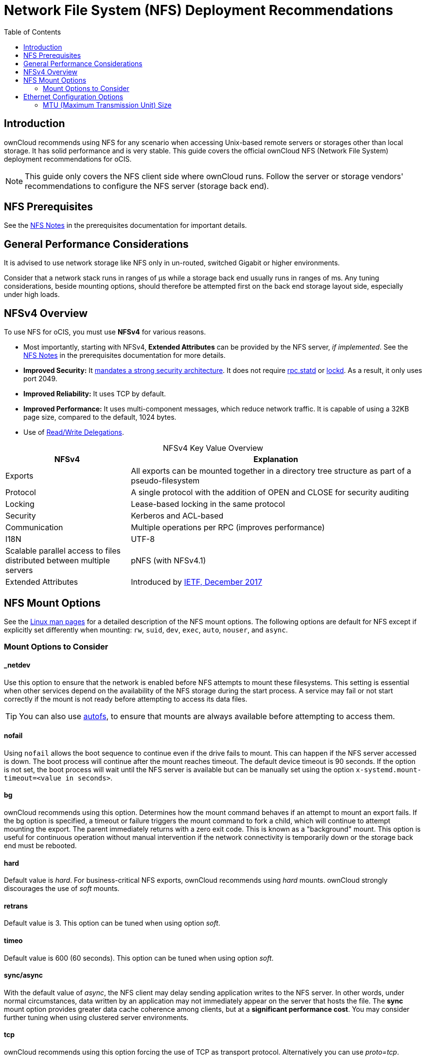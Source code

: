 = Network File System (NFS) Deployment Recommendations
:toc: right
:toclevels: 2

:ea-ietf-url: https://datatracker.ietf.org/doc/html/rfc8276
:autofs-url: https://help.ubuntu.com/community/Autofs
:lockd-url: https://docs.oracle.com/cd/E19455-01/806-0916/rfsrefer-9/index.html
:mount-man-page-url: http://man7.org/linux/man-pages/man8/mount.8.html
:netplan-docs-url: https://netplan.io/reference
:networkmanager-url: https://help.ubuntu.com/community/NetworkManager
:networkworld-mtu-size-issues-url: https://www.networkworld.com/article/2224654/mtu-size-issues.html
:nfs-man-page-url: https://linux.die.net/man/5/nfs
:nfs-read-write-delegations-url: https://tools.ietf.org/html/rfc7530#section-1.4.6
:nfs-strong-security-architecture-url: https://tools.ietf.org/html/rfc7530#section-3 
:nmcli-url: https://manpages.ubuntu.com/manpages/focal/man1/nmcli.1.html
:nmtui-url: https://manpages.ubuntu.com/manpages/focal/man1/nmtui.1.html
:rpc-statd-url: https://linux.die.net/man/8/rpc.statd
:innodb_flush_method-url: https://mariadb.com/kb/en/library/innodb-system-variables/#innodb_flush_method

:description: ownCloud recommends using NFS for any scenario when accessing Unix-based remote servers or storages other than local storage. It has solid performance and is very stable. This guide covers the official ownCloud NFS (Network File System) deployment recommendations for oCIS.

== Introduction

{description}

NOTE: This guide only covers the NFS client side where ownCloud runs. Follow the server or storage vendors' recommendations to configure the NFS server (storage back end).

== NFS Prerequisites

See the xref:prerequisites/prerequisites.adoc#nfs_notes_prerequisites[NFS Notes] in the prerequisites documentation for important details.

== General Performance Considerations

It is advised to use network storage like NFS only in un-routed, switched Gigabit or higher environments.

Consider that a network stack runs in ranges of µs while a storage back end usually runs in ranges of ms.
Any tuning considerations, beside mounting options, should therefore be attempted first on the back end storage layout side, especially under high loads.

== NFSv4 Overview

To use NFS for oCIS, you must use *NFSv4* for various reasons. 

* Most importantly, starting with NFSv4, *Extended Attributes* can be provided by the NFS server, _if implemented_. See the xref:prerequisites/prerequisites.adoc#nfs_notes_prerequisites[NFS Notes] in the prerequisites documentation for more details.
* *Improved Security:* It {nfs-strong-security-architecture-url}[mandates a strong security architecture]. It does not require {rpc-statd-url}[rpc.statd] or {lockd-url}[lockd]. As a result, it only uses port 2049.
* *Improved Reliability:* It uses TCP by default.
* *Improved Performance:* It uses multi-component messages, which reduce network traffic. It is capable of using a 32KB page size, compared to the default, 1024 bytes.
* Use of {nfs-read-write-delegations-url}[Read/Write Delegations].

[caption=]
.NFSv4 Key Value Overview
[width="100%",cols="30%,70%",options="header",]
|===

| NFSv4
| Explanation

| Exports
| All exports can be mounted together in a directory tree structure as part of a pseudo-filesystem

| Protocol
| A single protocol with the addition of OPEN and CLOSE for security auditing

| Locking
| Lease-based locking in the same protocol

| Security
| Kerberos and ACL-based

| Communication
| Multiple operations per RPC (improves performance)

| I18N
| UTF-8

| Scalable parallel access to files distributed between multiple servers
| pNFS (with NFSv4.1)

| Extended Attributes
| Introduced by {ea-ietf-url}[IETF, December 2017]
|===

== NFS Mount Options

See the {nfs-man-page-url}[Linux man pages] for a detailed description of the NFS mount options. The following options are default for NFS except if explicitly set differently when mounting: `rw`, `suid`, `dev`, `exec`, `auto`, `nouser`, and `async`.

=== Mount Options to Consider

==== _netdev

Use this option to ensure that the network is enabled before NFS attempts to mount these filesystems. This setting is essential when other services depend on the availability of the NFS storage during the start process. A service may fail or not start correctly if the mount is not ready before attempting to access its data files.

TIP: You can also use {autofs-url}[autofs], to ensure that mounts are always available before attempting to access them.

==== nofail

Using `nofail` allows the boot sequence to continue even if the drive fails to mount. This can happen if the NFS server accessed is down. The boot process will continue after the mount reaches timeout. The default device timeout is 90 seconds. If the option is not set, the boot process will wait until the NFS server is available but can be manually set using the option `x-systemd.mount-timeout=<value in seconds>`.

==== bg

ownCloud recommends using this option. Determines how the mount command behaves if an attempt to mount an export fails. If the bg option is specified, a timeout or failure triggers the mount command to fork a child, which will continue to attempt mounting the export. The parent immediately returns with a zero exit code. This is known as a "background" mount. This option is useful for continuous operation without manual intervention if the network connectivity is temporarily down or the storage back end must be rebooted.

==== hard

Default value is _hard_. For business-critical NFS exports, ownCloud recommends using _hard_ mounts. ownCloud strongly discourages the use of _soft_ mounts.

==== retrans

Default value is 3. This option can be tuned when using option _soft_.

==== timeo

Default value is 600 (60 seconds). This option can be tuned when using option _soft_.

==== sync/async

With the default value of _async_, the NFS client may delay sending application writes to the NFS server. In other words, under normal circumstances, data written by an application may not immediately appear on the server that hosts the file. The **sync** mount option provides greater data cache coherence among clients, but at a **significant performance cost**. You may consider further tuning when using clustered server environments.

==== tcp

ownCloud recommends using this option forcing the use of TCP as transport protocol. Alternatively you can use _proto=tcp_.

==== Tune the Read and Write Block Sizes

The allowed block sizes are the packet chunk sizes that NFS uses when reading and writing data. The smaller the size, the greater the number of packets needed to transfer a file. Conversely, the larger the size, the fewer the number of packets that need to be sent to transfer a file. With NFS Version 3 and 4, you can set the `rsize` and `wsize` values as high as 65536 if the network transport protocol is TCP. The default value is 32768 and must be a multiple of 4096.

NOTE: Read and write size must be identical on the NFS server and client.

You can find the configured values in the output of the `mount` command on a standard server, as in the example below.

[source,console]
----
root@server:~# mount | egrep -o rsize=[0-9]*
----

[source,plaintext]
----
rsize=65536
----

[source,console]
----
root@server:~# mount | egrep -o wsize=[0-9]*
----

[source,plaintext]
----
wsize=65536
----

The information can also be retrieved using the command set of your dedicated storage backend.
Once you've determined the best sizes, set them permanently by passing the (`rsize` and `wsize`) options when mounting the share or in the share's mount configuration.

.Specifying the read and write block sizes when calling mount
[source,bash]
----
mount 192.168.0.104:/data /mnt -o rsize=65536,wsize=65536
----

.Example for a set of NFS mount options:
[source,plaintext]
----
bg,nfsvers=4,wsize=65536,rsize=65536,tcp,_netdev
----

== Ethernet Configuration Options
 
=== MTU (Maximum Transmission Unit) Size

The MTU size dictates the maximum amount of data that can be transferred in one Ethernet frame.
If the MTU size is too small, the data must still be fragmented across multiple frames regardless of the read and write block sizes.
Keep in mind that MTU = payload (`packetsize`) + 28.

==== Get the Current MTU Size

You can find the current MTU size for each interface using _netstat_, _ifconfig_, _ip_, and _cat_, as in the following examples:

.Retrieve interface MTU size with netstat
[source,bash]
----
netstat -i
----

[source,plaintext]
----
Kernel Interface table
Iface      MTU    RX-OK RX-ERR RX-DRP RX-OVR    TX-OK TX-ERR TX-DRP TX-OVR Flg
lo       65536   363183      0      0 0        363183      0      0      0 LRU
eth0      1500  3138292      0      0 0       2049155      0      0      0 BMR
----

.Retrieve interface MTU size with ifconfig
[source,bash]
----
ifconfig| grep -i MTU
----

[source,plaintext]
----
lo: flags=73<UP,LOOPBACK,RUNNING>  mtu 65536
eth0: flags=4163<UP,BROADCAST,RUNNING,MULTICAST>  mtu 1500
----

.Retrieve interface MTU size with ip
[source,bash]
----
ip addr | grep mtu
----

[source,plaintext]
----
1: lo: <LOOPBACK,UP,LOWER_UP> mtu 65536 qdisc noqueue state UNKNOWN group default qlen 1000
2: eth0: <BROADCAST,MULTICAST,UP,LOWER_UP> mtu 1500 qdisc mq state UP group default qlen 1000
----

.Retrieve interface MTU size with cat
[source,bash]
----
cat /sys/class/net/<interface>/mtu
----

==== Check for MTU Fragmentation

To check if a particular packet size will be fragmented on the way to the target, run the following command:

[source,bash]
----
ping <your-storage-backend> -c 3 -M do -s <packetsize>
----

==== Get the Optimal MTU Size

To get the optimal MTU size, run the following command:

[source,bash]
----
tracepath <your-storage-backend>
----

You can expect to see output like the following:

[source,console]
----
 1?: [LOCALHOST]                      pmtu 1500 <1>
 1:  <your-storage-backend>                              0.263ms reached <2>
 1:  <your-storage-backend>                              0.224ms reached <3>
     Resume: pmtu 1500 hops 1 back 1
----
<1> The first line with localhost shows the given MTS size.
<2> The last line shows the optimal MTU size.
<3> If both are identical, nothing needs to be done.

==== Change Your MTU Value

In case you need or want to change the MTU size, under Ubuntu eg. to 1280:

* If {networkmanager-url}[NetworkManager] is managing all devices on the system, then you can use {nmtui-url}[nmtui] or {nmcli-url}[nmcli] to configure the MTU setting.
* If NetworkManager is not managing all devices on the system, you can set the MTU to 1280 with Netplan, as in the following example.
+
[source,yaml]
----
network:
  version: 2
  ethernets:
    eth0:
      mtu: 1280
----
+
Refer to {netplan-docs-url}[the Netplan documentation] for further information.

TIP: NetworkWorld has {networkworld-mtu-size-issues-url}[an excellent overview of MTU size issues]. 

